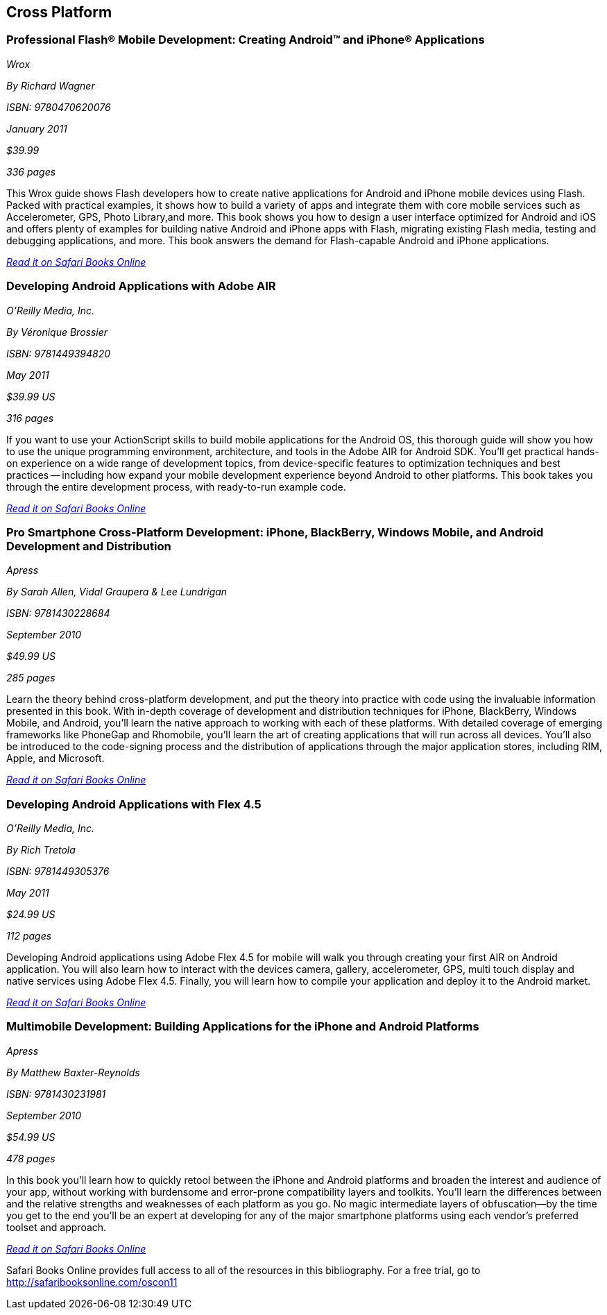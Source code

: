 == Cross Platform

=== Professional Flash® Mobile Development: Creating Android™ and iPhone® Applications

_Wrox_ 

_By Richard Wagner_ 

_ISBN: 9780470620076_ 

_January 2011_ 

_$39.99_ 

_336 pages_ 


This Wrox guide shows Flash developers how to create native applications for Android and iPhone mobile devices using Flash. Packed with practical examples, it shows how to build a variety of apps and integrate them with core mobile services such as Accelerometer, GPS, Photo Library,and more. This book shows you how to design a user interface optimized for Android and iOS and offers plenty of examples for building native Android and iPhone apps with Flash, migrating existing Flash media, testing and debugging applications, and more. This book answers the demand for Flash-capable Android and iPhone applications.

_http://bit.ly/o7jg22[Read it on Safari Books Online]_

=== Developing Android Applications with Adobe AIR

_O'Reilly Media, Inc._ 

_By Véronique Brossier_ 

_ISBN: 9781449394820_ 

_May 2011_ 

_$39.99 US_ 

_316 pages_ 


If you want to use your ActionScript skills to build mobile applications for the Android OS, this thorough guide will show you how to use the unique programming environment, architecture, and tools in the Adobe AIR for Android SDK. You'll get practical hands-on experience on a wide range of development topics, from device-specific features to optimization techniques and best practices -- including how expand your mobile development experience beyond Android to other platforms. This book takes you through the entire development process, with ready-to-run example code.

_http://bit.ly/oxUe6E[Read it on Safari Books Online]_

=== Pro Smartphone Cross-Platform Development: iPhone, BlackBerry, Windows Mobile, and Android Development and Distribution

_Apress_ 

_By Sarah Allen, Vidal Graupera & Lee Lundrigan_ 

_ISBN: 9781430228684_ 

_September 2010_ 

_$49.99 US_ 

_285 pages_ 


Learn the theory behind cross-platform development, and put the theory into practice with code using the invaluable information presented in this book. With in-depth coverage of development and distribution techniques for iPhone, BlackBerry, Windows Mobile, and Android, you'll learn the native approach to working with each of these platforms. With detailed coverage of emerging frameworks like PhoneGap and Rhomobile, you'll learn the art of creating applications that will run across all devices. You'll also be introduced to the code-signing process and the distribution of applications through the major application stores, including RIM, Apple, and Microsoft.

_http://bit.ly/qs6DCe[Read it on Safari Books Online]_

=== Developing Android Applications with Flex 4.5

_O'Reilly Media, Inc._ 

_By Rich Tretola_ 

_ISBN: 9781449305376_ 

_May 2011_ 

_$24.99 US_ 

_112 pages_ 


Developing Android applications using Adobe Flex 4.5 for mobile will walk you through creating your first AIR on Android application. You will also learn how to interact with the devices camera, gallery, accelerometer, GPS, multi touch display and native services using Adobe Flex 4.5. Finally, you will learn how to compile your application and deploy it to the Android market.

_http://bit.ly/p70MSO[Read it on Safari Books Online]_

=== Multimobile Development: Building Applications for the iPhone and Android Platforms

_Apress_ 

_By Matthew Baxter-Reynolds_ 

_ISBN: 9781430231981_ 

_September 2010_ 

_$54.99 US_ 

_478 pages_ 


In this book you'll learn how to quickly retool between the iPhone and Android platforms and broaden the interest and audience of your app, without working with burdensome and error-prone compatibility layers and toolkits. You’ll learn the differences between and the relative strengths and weaknesses of each platform as you go. No magic intermediate layers of obfuscation—by the time you get to the end you'll be an expert at developing for any of the major smartphone platforms using each vendor's preferred toolset and approach.

_http://bit.ly/nwhQYO[Read it on Safari Books Online]_

****
Safari Books Online provides full access to all of the resources in this bibliography. For a free trial, go to http://safaribooksonline.com/oscon11
****
